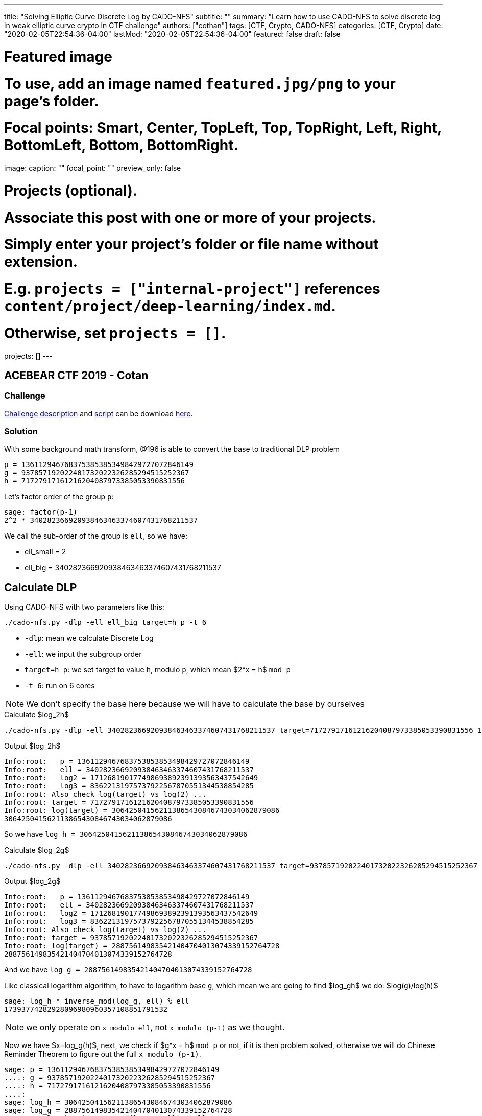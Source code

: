 ---
title: "Solving Elliptic Curve Discrete Log by CADO-NFS"
subtitle: ""
summary: "Learn how to use CADO-NFS to solve discrete log in weak elliptic curve crypto in CTF challenge"
authors: ["cothan"]
tags: [CTF, Crypto, CADO-NFS]
categories: [CTF, Crypto]
date: "2020-02-05T22:54:36-04:00"
lastMod: "2020-02-05T22:54:36-04:00"
featured: false
draft: false

# Featured image
# To use, add an image named `featured.jpg/png` to your page's folder.
# Focal points: Smart, Center, TopLeft, Top, TopRight, Left, Right, BottomLeft, Bottom, BottomRight.
image:
  caption: ""
  focal_point: ""
  preview_only: false

# Projects (optional).
#   Associate this post with one or more of your projects.
#   Simply enter your project's folder or file name without extension.
#   E.g. `projects = ["internal-project"]` references `content/project/deep-learning/index.md`.
#   Otherwise, set `projects = []`.
projects: []
---

== ACEBEAR CTF 2019 - Cotan 

=== Challenge

link:cotan.pdf[Challenge description] and link:cotan.py[script] can be download link:cotan.rar[here].  

=== Solution

With some background math transform, @196 is able to convert the base to traditional DLP problem

----
p = 1361129467683753853853498429727072846149
g = 937857192022401732022326285294515252367
h = 71727917161216204087973385053390831556
----

Let's factor order of the group `p`:

----
sage: factor(p-1)
2^2 * 340282366920938463463374607431768211537
----

We call the sub-order of the group is `ell`, so we have:

- ell_small = 2
- ell_big = 340282366920938463463374607431768211537


== Calculate DLP

Using CADO-NFS with two parameters like this:

----
./cado-nfs.py -dlp -ell ell_big target=h p -t 6
----

- `-dlp`: mean we calculate Discrete Log
- `-ell`: we input the subgroup order
- `target=h p`: we set target to value `h`, modulo `p`, which mean $2^x = h$ `mod p`
- `-t 6`: run on 6 cores

NOTE: We don't specify the base here because we will have to calculate the base by ourselves

.Calculate $log_2h$
----
./cado-nfs.py -dlp -ell 340282366920938463463374607431768211537 target=71727917161216204087973385053390831556 1361129467683753853853498429727072846149 -t 6
----

.Output $log_2h$
----
Info:root:   p = 1361129467683753853853498429727072846149
Info:root:   ell = 340282366920938463463374607431768211537
Info:root:   log2 = 171268190177498693892391393563437542649
Info:root:   log3 = 83622131975737922567870551344538854285
Info:root: Also check log(target) vs log(2) ...
Info:root: target = 71727917161216204087973385053390831556
Info:root: log(target) = 306425041562113865430846743034062879086
306425041562113865430846743034062879086
----

So we have `log_h = 306425041562113865430846743034062879086`

.Calculate $log_2g$
----
./cado-nfs.py -dlp -ell 340282366920938463463374607431768211537 target=937857192022401732022326285294515252367 1361129467683753853853498429727072846149 -t 6
----

.Output $log_2g$
----
Info:root:   p = 1361129467683753853853498429727072846149
Info:root:   ell = 340282366920938463463374607431768211537
Info:root:   log2 = 171268190177498693892391393563437542649
Info:root:   log3 = 83622131975737922567870551344538854285
Info:root: Also check log(target) vs log(2) ...
Info:root: target = 937857192022401732022326285294515252367
Info:root: log(target) = 288756149835421404704013074339152764728
288756149835421404704013074339152764728
----

And we have `log_g = 288756149835421404704013074339152764728`

Like classical logarithm algorithm, to have to logarithm base `g`, which mean we are going to find $log_gh$  we do: $log(g)/log(h)$

----
sage: log_h * inverse_mod(log_g, ell) % ell 
17393774282928096980960357108851791532
----

NOTE: we only operate on `x modulo ell`, not `x modulo (p-1)` as we thought.

Now we have $x=log_g(h)$, next, we check if $g^x = h$ `mod p` or not, if it is then problem solved, otherwise we will do Chinese Reminder Theorem to figure out the full `x modulo (p-1)`. 

----
sage: p = 1361129467683753853853498429727072846149
....: g = 937857192022401732022326285294515252367
....: h = 71727917161216204087973385053390831556
....: 
sage: log_h = 306425041562113865430846743034062879086
sage: log_g = 288756149835421404704013074339152764728
sage: x = log_h * inverse_mod(log_g, ell) % ell 
sage: power_mod(g, x, p) 
71727917161216204087973385053390831556
sage: h
71727917161216204087973385053390831556
sage: assert power_mod(g, x, p) == h 

----

Alright, seem like the solution is `x = 17393774282928096980960357108851791532`. 

Now we are going to decrypt the flag 


----
from pwn import * 
from Crypto.Cipher.AES import AESCipher

x = 17393774282928096980960357108851791532
x = hex(x).lstrip('0x')
key = unhex(x).decode('hex')
enc = '4e8f206f074f895bde336601f0c8a2e092f944d95b798b01449e9b155b4ce5a5ae93cc9c677ad942c32d374419d5512c'.decode('hex')
print(AESCipher(key).decrypt(enc))
---- 

And the flag is `AceBear{_I_h0p3__y0u_3nj0y3d_1t_}`


image:cotan.png[]

